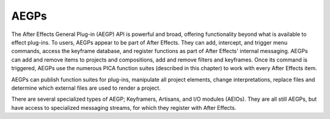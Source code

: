 .. _aegps/aegps:

AEGPs
################################################################################

The After Effects General Plug-in (AEGP) API is powerful and broad, offering functionality beyond what is available to effect plug-ins. To users, AEGPs appear to be part of After Effects. They can add, intercept, and trigger menu commands, access the keyframe database, and register functions as part of After Effects' internal messaging. AEGPs can add and remove items to projects and compositions, add and remove filters and keyframes. Once its command is triggered, AEGPs use the numerous PICA function suites (described in this chapter) to work with every After Effects item.

AEGPs can publish function suites for plug-ins, manipulate all project elements, change interpretations, replace files and determine which external files are used to render a project.

There are several specialized types of AEGP; Keyframers, Artisans, and I/O modules (AEIOs). They are all still AEGPs, but have access to specialized messaging streams, for which they register with After Effects.
